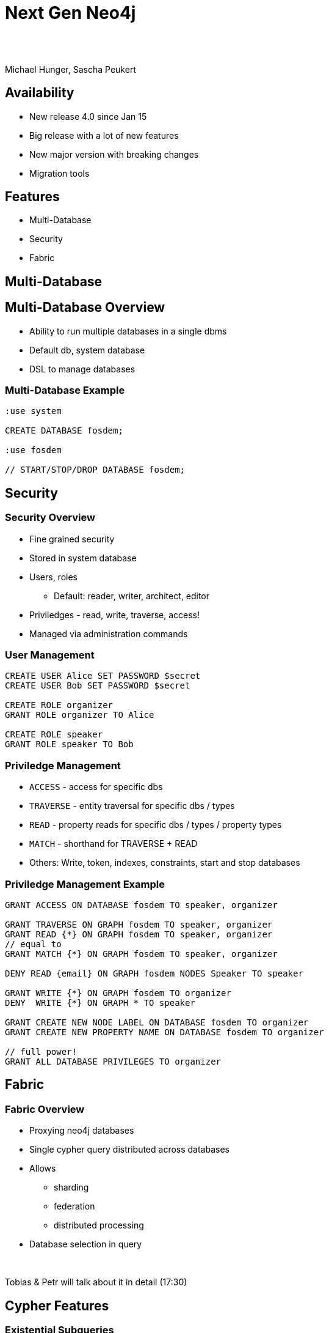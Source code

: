 :experimental:
:imagesdir: ../images
:bl: pass:[ +]
= Next Gen Neo4j

{bl}
{bl}

Michael Hunger, Sascha Peukert

== Availability

- New release 4.0 since Jan 15
- Big release with a lot of new features
- New major version with breaking changes
- Migration tools

== Features

- Multi-Database
- Security
- Fabric


[.section-title.green]
== Multi-Database

== Multi-Database Overview

- Ability to run multiple databases in a single dbms
- Default db, system database
- DSL to manage databases

=== Multi-Database Example


[source.center,cypher]
----
:use system

CREATE DATABASE fosdem;

:use fosdem

// START/STOP/DROP DATABASE fosdem;
----

[.section-title.purple]
== Security


=== Security Overview

* Fine grained security
* Stored in system database
* Users, roles
  ** Default: reader, writer, architect, editor
* Priviledges - read, write, traverse, access!
* Managed via administration commands


=== User Management

[source.center,cypher]
----
CREATE USER Alice SET PASSWORD $secret
CREATE USER Bob SET PASSWORD $secret

CREATE ROLE organizer
GRANT ROLE organizer TO Alice

CREATE ROLE speaker
GRANT ROLE speaker TO Bob
----

=== Priviledge Management

* `ACCESS` - access for specific dbs
* `TRAVERSE` - entity traversal for specific dbs / types
* `READ` - property reads for specific dbs / types / property types
* `MATCH` - shorthand for TRAVERSE + READ 

* Others: Write, token, indexes, constraints, start and stop databases

=== Priviledge Management Example


[source.center,cypher]
----
GRANT ACCESS ON DATABASE fosdem TO speaker, organizer

GRANT TRAVERSE ON GRAPH fosdem TO speaker, organizer
GRANT READ {*} ON GRAPH fosdem TO speaker, organizer
// equal to 
GRANT MATCH {*} ON GRAPH fosdem TO speaker, organizer

DENY READ {email} ON GRAPH fosdem NODES Speaker TO speaker

GRANT WRITE {*} ON GRAPH fosdem TO organizer
DENY  WRITE {*} ON GRAPH * TO speaker

GRANT CREATE NEW NODE LABEL ON DATABASE fosdem TO organizer
GRANT CREATE NEW PROPERTY NAME ON DATABASE fosdem TO organizer

// full power!
GRANT ALL DATABASE PRIVILEGES TO organizer
----

[.section-title.green]
== Fabric

=== Fabric Overview

- Proxying neo4j databases
- Single cypher query distributed across databases
- Allows
  ** sharding
  ** federation
  ** distributed processing
  
- Database selection in query

{bl}

Tobias & Petr will talk about it in detail (17:30)

[.section-title.gold]
== Cypher Features

=== Existential Subqueries

[source,cypher]
----
MATCH (p:Person)
WHERE EXISTS {
	MATCH (p)-[:DIRECTED]->()
}
RETURN p as director
----

=== Isolated Subqueries

Allows "post-union-processing"

[source,cypher]
----
call { 
  MATCH (a:Actor) RETURN a.name as name
  UNION
  MATCH (d:Director) RETURN d.name as name  
}
RETURN distinct name 
ORDER BY name DESC LIMIT 10
----

=== Index Improvements

- Load property values from index
- Aggregation (min, max, distinct)

=== Deprecations 

- {} parameter syntax
- Extract, filter
- `CYPHER planner=rule` (triggered by use of `START` or `CREATE UNIQUE`)
- `CYPHER runtime=compiled`

== Cypher Shell

- Parameter paramter
- `:source <file>` and `-file <file.cypher>`
- Multi-db support
- 

== Other

- Cluster: multi raft
- Multi-Leader
- Akka for Cluster state management
- `CYPHER runtime=pipelined`

== Availability

- Available via Neo4j Desktop 1.2.4
- tar, zip download
- Docker, Debian, RPM

- Cypher-Shell, APOC

- Soon: graph data science, Bloom, Aura for 4.0

== Documentation

* Release Notes
** https://neo4j.com/release-notes/neo4j-4-0-0
* Operations Manual (Fabric, Multi-DB, Security)
** https://neo4j.com/docs/operations-manual
** https://neo4j.com/docs/cypher-manual
* Migration Guide
** https://neo4j.com/docs/migration-guide/4.0

== Title

A normal paragraph.
Line breaks are not preserved.

An unordered list of items:

* First level
** Second level
*** Third level

=== Second level 1

Content

=== Section level 2

Content

=== Section level 3

Content

==== Third level 3.1

Content

== Formatting

[%hardbreaks]
*strong importance* (aka bold)
_stress emphasis_ (aka italic)
`monospaced` (aka typewriter text)
"`double`" and '`single`' typographic quotes
+passthrough text+ (substitutions disabled)
`+literal text+` (monospaced with substitutions disabled)

== Speaker notes

This slide contains speaker notes. +
Press kbd:[s] to open the speaker notes view.

[.notes]
--
Being a declarative language, Cypher focuses on the clarity of expressing *what* to retrieve from a graph, not on *how* to retrieve it.
You can think of Cypher as mapping English language sentence structure to patterns in a graph.
--

== Cypher syntax highlighting

Find all people who acted in the movie, The Matrix, returning the nodes and relationships found:

[source,cypher]
----
MATCH (p:Person)-[rel:ACTED_IN]->(m:Movie {title: 'The Matrix'})
RETURN p, rel, m
----

== Vertically aligned code block

[source.center,cypher]
----
MATCH (p:Person)-[rel:ACTED_IN]->(m:Movie {title: 'The Matrix'})
RETURN p, rel, m
----

== Images

image::MatchRelationshipActedIn.png[height=500,align=center,role=border]

== Video

[.center]
video::Sz2C618QKN8[youtube,height=500,width=900]

== Two-columns layout

[.is-half.left]
--
* Declarative query language
* Focuses on _what_, not how to retrieve
* Uses keywords such as `MATCH`, `WHERE`, `CREATE`
* Runs in the database server for the graph
* ASCII art to represent nodes and relationships
--

[.is-half.right]
image::overview.svg[Overview,align=center]

== Column sizes

[.is-one-third.left]
--
[.underline]#One third#

image::FollowsRelationships.png[width=350px,align=center]
--

[.is-two-thirds.right]
--
[.underline]#Two thirds#

Find all people who follow _Angela Scope_, returning the nodes:

[source,cypher]
----
MATCH (p:Person)-[:FOLLOWS]->(:Person {name:'Angela Scope'})
RETURN p
----

image::AngelaFollowers.png[width=600,align=center,role=border]
--

[.section-title.green]
== Section title (green)

[.section-title.gold]
== Section title (gold)

[.section-title.purple]
== Section title (purple)

[.title.green]
== Title (green)

[.title.gold]
== Title (gold): Subtitle

In Neo4j Browser:

kbd:[:play intro-neo4j-exercises]

Then follow instructions for Exercise 1.

[.title.purple]
== Title (purple)

[.half.left.green,transition="fade-in fade-out"]
== !

[.is-half.left.has-dark-background]
--
Some authors

[circle]
- Edgar Allen Poe
- Sheri S. Tepper
- Bill Bryson
--

[.is-half.right]
--
A normal paragraph.
Line breaks are not preserved.
// line comments, which are lines that start with //, are skipped

A blank line separates paragraphs.
--

[.half.left.gold,transition="fade-in fade-out"]
== !

[.is-half.left.has-dark-background]
--
*Modeling relational to graph*

Many applications' data is modeled as relational data. +
There are some similarities between a relational model and a graph model
--

[.is-half.right]
--
[cols="<.^,<.^", options="header",stripes="none"]
|====
|Relational
|Graph

|Rows
|Nodes

|Joins
|Relationships

|Table names
|Labels

|Columns
|Properties
|====
--

[.half.right.purple,transition="fade-in fade-out"]
== !

[.is-half.left]
--
video::Nb9tSFVrQuc[youtube,width=560,height=315,pdfwidth=100%]
--

[.is-half.right.has-dark-background]
--
Ordered list

. Step 1
. Step 2
.. Step 2a
.. Step 2b
. Step 3
--

[transition="fade-in"]
== Quiz

[.statement]
Suppose you have a graph that contains _Customer_ and _Product_ nodes. A _Customer_ node can have a _BOUGHT_ relationship with a _Product_ node.
_Customer_ nodes can have other relationships with _Product_ nodes.
A _Customer_ node has a property named _customerName_.
A _Product_ node has a property named _productName_.
What Cypher query do you execute to return all of the products (by name) bought by customer 'ABCCO'.

Select the correct answer.

[none.answers]
- ◻️ [src-cypher]`MATCH (c:Customer {customerName: 'ABCCO'}) RETURN c.BOUGHT.productName`
- ◻️ [src-cypher]`MATCH (:Customer 'ABCCO')-[:BOUGHT]->(p:Product) RETURN p.productName`
- ◻️ [src-cypher]`MATCH (p:Product)<-[:BOUGHT_BY]-(:Customer 'ABCCO') RETURN p.productName`
- ◻️ [.fragment.check.ok]#✔️# [src-cypher]`MATCH (:Customer {customerName: 'ABCCO'})-[:BOUGHT]->(p:Product) RETURN p.productName`
